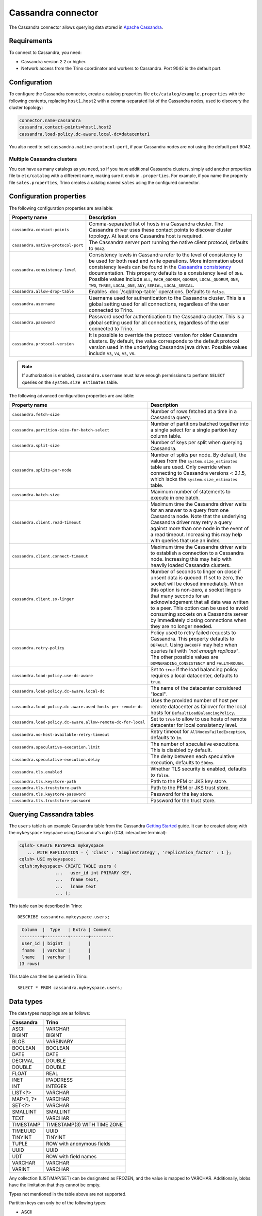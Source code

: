 ===================
Cassandra connector
===================

.. raw:: html

  <img src="../_static/img/cassandra.png" class="connector-logo">

The Cassandra connector allows querying data stored in
`Apache Cassandra <https://cassandra.apache.org/>`_.

Requirements
------------

To connect to Cassandra, you need:

* Cassandra version 2.2 or higher.
* Network access from the Trino coordinator and workers to Cassandra.
  Port 9042 is the default port.

Configuration
-------------

To configure the Cassandra connector, create a catalog properties file
``etc/catalog/example.properties`` with the following contents,
replacing ``host1,host2`` with a comma-separated list of the Cassandra
nodes, used to discovery the cluster topology:

.. code-block:: text

    connector.name=cassandra
    cassandra.contact-points=host1,host2
    cassandra.load-policy.dc-aware.local-dc=datacenter1

You also need to set ``cassandra.native-protocol-port``, if your
Cassandra nodes are not using the default port 9042.

Multiple Cassandra clusters
^^^^^^^^^^^^^^^^^^^^^^^^^^^

You can have as many catalogs as you need, so if you have additional
Cassandra clusters, simply add another properties file to ``etc/catalog``
with a different name, making sure it ends in ``.properties``. For
example, if you name the property file ``sales.properties``, Trino
creates a catalog named ``sales`` using the configured connector.

Configuration properties
------------------------

The following configuration properties are available:

================================================== ======================================================================
Property name                                      Description
================================================== ======================================================================
``cassandra.contact-points``                       Comma-separated list of hosts in a Cassandra cluster. The Cassandra
                                                   driver uses these contact points to discover cluster topology.
                                                   At least one Cassandra host is required.

``cassandra.native-protocol-port``                 The Cassandra server port running the native client protocol,
                                                   defaults to ``9042``.

``cassandra.consistency-level``                    Consistency levels in Cassandra refer to the level of consistency
                                                   to be used for both read and write operations.  More information
                                                   about consistency levels can be found in the
                                                   `Cassandra consistency`_ documentation. This property defaults to
                                                   a consistency level of ``ONE``. Possible values include ``ALL``,
                                                   ``EACH_QUORUM``, ``QUORUM``, ``LOCAL_QUORUM``, ``ONE``, ``TWO``,
                                                   ``THREE``, ``LOCAL_ONE``, ``ANY``, ``SERIAL``, ``LOCAL_SERIAL``.

``cassandra.allow-drop-table``                     Enables :doc:`/sql/drop-table` operations. Defaults to ``false``.

``cassandra.username``                             Username used for authentication to the Cassandra cluster.
                                                   This is a global setting used for all connections, regardless
                                                   of the user connected to Trino.

``cassandra.password``                             Password used for authentication to the Cassandra cluster.
                                                   This is a global setting used for all connections, regardless
                                                   of the user connected to Trino.

``cassandra.protocol-version``                     It is possible to override the protocol version for older Cassandra
                                                   clusters.
                                                   By default, the value corresponds to the default protocol version
                                                   used in the underlying Cassandra java driver.
                                                   Possible values include ``V3``, ``V4``, ``V5``, ``V6``.
================================================== ======================================================================

.. note::

        If authorization is enabled, ``cassandra.username`` must have enough permissions to perform ``SELECT`` queries on
        the ``system.size_estimates`` table.

.. _Cassandra consistency: https://docs.datastax.com/en/cassandra-oss/2.2/cassandra/dml/dmlConfigConsistency.html

The following advanced configuration properties are available:

============================================================= ======================================================================
Property name                                                 Description
============================================================= ======================================================================
``cassandra.fetch-size``                                      Number of rows fetched at a time in a Cassandra query.

``cassandra.partition-size-for-batch-select``                 Number of partitions batched together into a single select for a
                                                              single partion key column table.

``cassandra.split-size``                                      Number of keys per split when querying Cassandra.

``cassandra.splits-per-node``                                 Number of splits per node. By default, the values from the
                                                              ``system.size_estimates`` table are used. Only override when
                                                              connecting to Cassandra versions < 2.1.5, which lacks
                                                              the ``system.size_estimates`` table.

``cassandra.batch-size``                                      Maximum number of statements to execute in one batch.

``cassandra.client.read-timeout``                             Maximum time the Cassandra driver waits for an
                                                              answer to a query from one Cassandra node. Note that the underlying
                                                              Cassandra driver may retry a query against more than one node in
                                                              the event of a read timeout. Increasing this may help with queries
                                                              that use an index.

``cassandra.client.connect-timeout``                          Maximum time the Cassandra driver waits to establish
                                                              a connection to a Cassandra node. Increasing this may help with
                                                              heavily loaded Cassandra clusters.

``cassandra.client.so-linger``                                Number of seconds to linger on close if unsent data is queued.
                                                              If set to zero, the socket will be closed immediately.
                                                              When this option is non-zero, a socket lingers that many
                                                              seconds for an acknowledgement that all data was written to a
                                                              peer. This option can be used to avoid consuming sockets on a
                                                              Cassandra server by immediately closing connections when they
                                                              are no longer needed.

``cassandra.retry-policy``                                    Policy used to retry failed requests to Cassandra. This property
                                                              defaults to ``DEFAULT``. Using ``BACKOFF`` may help when
                                                              queries fail with *"not enough replicas"*. The other possible
                                                              values are ``DOWNGRADING_CONSISTENCY`` and ``FALLTHROUGH``.

``cassandra.load-policy.use-dc-aware``                        Set to ``true`` if the load balancing policy requires a local
                                                              datacenter, defaults to ``true``.

``cassandra.load-policy.dc-aware.local-dc``                   The name of the datacenter considered "local".

``cassandra.load-policy.dc-aware.used-hosts-per-remote-dc``   Uses the provided number of host per remote datacenter
                                                              as failover for the local hosts for ``DefaultLoadBalancingPolicy``.

``cassandra.load-policy.dc-aware.allow-remote-dc-for-local``  Set to ``true`` to allow to use hosts of
                                                              remote datacenter for local consistency level.

``cassandra.no-host-available-retry-timeout``                 Retry timeout for ``AllNodesFailedException``, defaults to ``1m``.

``cassandra.speculative-execution.limit``                     The number of speculative executions. This is disabled by default.

``cassandra.speculative-execution.delay``                     The delay between each speculative execution, defaults to ``500ms``.

``cassandra.tls.enabled``                                     Whether TLS security is enabled, defaults to ``false``.

``cassandra.tls.keystore-path``                               Path to the PEM or JKS key store.

``cassandra.tls.truststore-path``                             Path to the PEM or JKS trust store.

``cassandra.tls.keystore-password``                           Password for the key store.

``cassandra.tls.truststore-password``                         Password for the trust store.
============================================================= ======================================================================

Querying Cassandra tables
-------------------------

The ``users`` table is an example Cassandra table from the Cassandra
`Getting Started`_ guide. It can be created along with the ``mykeyspace``
keyspace using Cassandra's cqlsh (CQL interactive terminal):

.. _Getting Started: https://cassandra.apache.org/doc/latest/cassandra/getting_started/index.html

.. code-block:: text

    cqlsh> CREATE KEYSPACE mykeyspace
       ... WITH REPLICATION = { 'class' : 'SimpleStrategy', 'replication_factor' : 1 };
    cqlsh> USE mykeyspace;
    cqlsh:mykeyspace> CREATE TABLE users (
                  ...   user_id int PRIMARY KEY,
                  ...   fname text,
                  ...   lname text
                  ... );

This table can be described in Trino::

    DESCRIBE cassandra.mykeyspace.users;

.. code-block:: text

     Column  |  Type   | Extra | Comment
    ---------+---------+-------+---------
     user_id | bigint  |       |
     fname   | varchar |       |
     lname   | varchar |       |
    (3 rows)

This table can then be queried in Trino::

    SELECT * FROM cassandra.mykeyspace.users;

Data types
----------

The data types mappings are as follows:

================  ======
Cassandra         Trino
================  ======
ASCII             VARCHAR
BIGINT            BIGINT
BLOB              VARBINARY
BOOLEAN           BOOLEAN
DATE              DATE
DECIMAL           DOUBLE
DOUBLE            DOUBLE
FLOAT             REAL
INET              IPADDRESS
INT               INTEGER
LIST<?>           VARCHAR
MAP<?, ?>         VARCHAR
SET<?>            VARCHAR
SMALLINT          SMALLINT
TEXT              VARCHAR
TIMESTAMP         TIMESTAMP(3) WITH TIME ZONE
TIMEUUID          UUID
TINYINT           TINYINT
TUPLE             ROW with anonymous fields
UUID              UUID
UDT               ROW with field names
VARCHAR           VARCHAR
VARINT            VARCHAR
================  ======

Any collection (LIST/MAP/SET) can be designated as FROZEN, and the value is
mapped to VARCHAR. Additionally, blobs have the limitation that they cannot be empty.

Types not mentioned in the table above are not supported.

Partition keys can only be of the following types:

* ASCII
* TEXT
* VARCHAR
* BIGINT
* BOOLEAN
* DOUBLE
* INET
* INT
* FLOAT
* DECIMAL
* TIMESTAMP
* UUID
* TIMEUUID

Limitations
-----------

* Queries without filters containing the partition key result in fetching all partitions.
  This causes a full scan of the entire data set, and is therefore much slower compared to a similar
  query with a partition key as a filter.
* ``IN`` list filters are only allowed on index (that is, partition key or clustering key) columns.
* Range (``<`` or ``>`` and ``BETWEEN``) filters can be applied only to the partition keys.

.. _cassandra-sql-support:

SQL support
-----------

The connector provides read and write access to data and metadata in
the Cassandra database. In addition to the :ref:`globally available
<sql-globally-available>` and :ref:`read operation <sql-read-operations>`
statements, the connector supports the following features:

* :doc:`/sql/insert`
* :doc:`/sql/delete` see :ref:`sql-delete-limitation`
* :doc:`/sql/truncate`
* :doc:`/sql/create-table`
* :doc:`/sql/create-table-as`
* :doc:`/sql/drop-table`

DROP TABLE
^^^^^^^^^^

By default, ``DROP TABLE`` operations are disabled on Cassandra catalogs. To
enable ``DROP TABLE``, set the ``cassandra.allow-drop-table`` catalog
configuration property to ``true``:

.. code-block:: properties

  cassandra.allow-drop-table=true


.. _sql-delete-limitation:

SQL delete limitation
^^^^^^^^^^^^^^^^^^^^^

``DELETE`` is only supported if the ``WHERE`` clause matches entire partitions.
